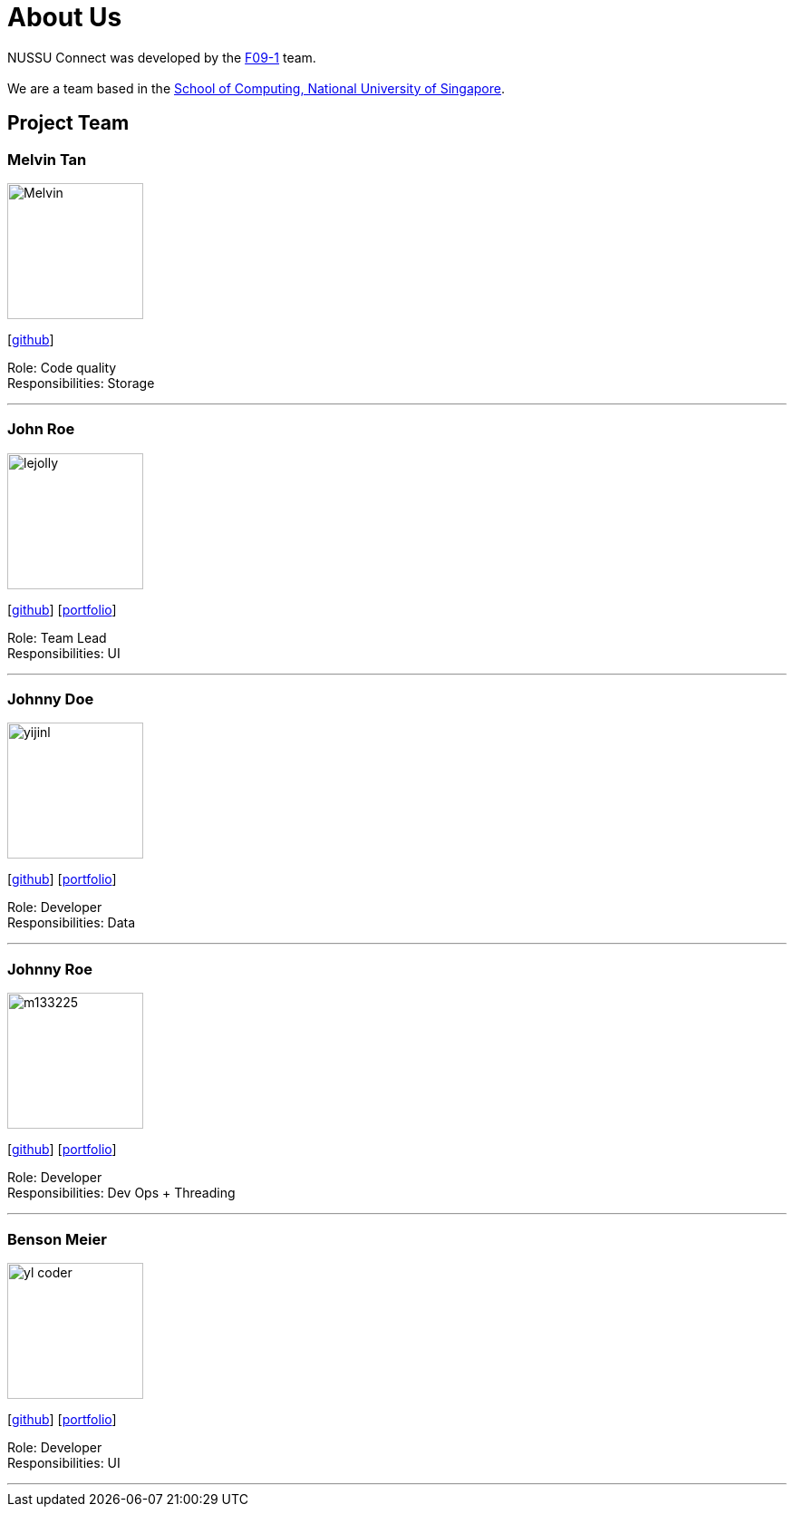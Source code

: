 = About Us
:site-section: AboutUs
:relfileprefix: team/
:imagesDir: images
:stylesDir: stylesheets

NUSSU Connect was developed by the https://github.com/orgs/CS2113-AY1819S1-F09-1/teams[F09-1] team. +
{empty} +
We are a team based in the http://www.comp.nus.edu.sg[School of Computing, National University of Singapore].

== Project Team

=== Melvin Tan
image::Melvin.jpg[width="150", align="left"]
{empty}[http://github.com/Chocological[github]]

Role: Code quality + 
Responsibilities: Storage

'''

=== John Roe
image::lejolly.jpg[width="150", align="left"]
{empty}[http://github.com/lejolly[github]] [<<johndoe#, portfolio>>]

Role: Team Lead +
Responsibilities: UI

'''

=== Johnny Doe
image::yijinl.jpg[width="150", align="left"]
{empty}[http://github.com/yijinl[github]] [<<johndoe#, portfolio>>]

Role: Developer +
Responsibilities: Data

'''

=== Johnny Roe
image::m133225.jpg[width="150", align="left"]
{empty}[http://github.com/m133225[github]] [<<johndoe#, portfolio>>]

Role: Developer +
Responsibilities: Dev Ops + Threading

'''

=== Benson Meier
image::yl_coder.jpg[width="150", align="left"]
{empty}[http://github.com/yl-coder[github]] [<<johndoe#, portfolio>>]

Role: Developer +
Responsibilities: UI

'''
